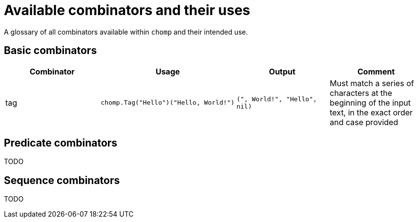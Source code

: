 = Available combinators and their uses

A glossary of all combinators available within `chomp` and their intended use.

== Basic combinators

[%header,cols="1,1a,1a,1"]
|===
|Combinator
|Usage
|Output
|Comment

|tag
|
[source,go]
----
chomp.Tag("Hello")("Hello, World!")
----
|`(", World!", "Hello", nil)`
|Must match a series of characters at the beginning of the input text, in the exact order and case provided
|===

== Predicate combinators

TODO

== Sequence combinators

TODO
